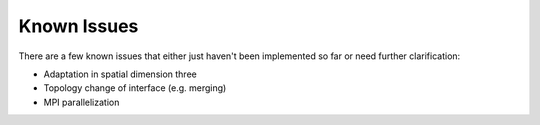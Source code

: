 ************
Known Issues
************

There are a few known issues that either just haven't been implemented so far
or need further clarification:

- Adaptation in spatial dimension three
- Topology change of interface (e.g. merging)
- MPI parallelization

